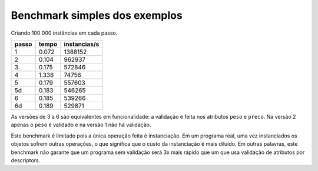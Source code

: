 ==================================
Benchmark simples dos exemplos
==================================

Criando 100 000 instâncias em cada passo.

===== ===== ============
passo tempo instancias/s
===== ===== ============
  1   0.072     1388152
  2   0.104      962937
  3   0.175      572846
  4   1.338       74756
  5   0.179      557603
 5d   0.183      546265
  6   0.185      539266
 6d   0.189      529871
===== ===== ============

As versões de 3 a 6 são equivalentes em funcionalidade: a validação é feita nos atributos ``peso`` e ``preco``. Na versão 2 apenas o ``peso`` é validado e na versão 1 não há validação.

Este benchmark é limitado pois a única operação feita é instanciação. Em um programa real, uma vez instanciados os objetos sofrem outras operações, o que significa que o custo da instanciação é mais diluído. Em outras palavras, este benchmark não garante que um programa sem validação será 3x mais rápido que um que usa validação de atributos por descriptors.
